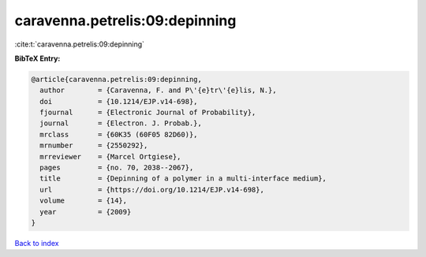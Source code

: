 caravenna.petrelis:09:depinning
===============================

:cite:t:`caravenna.petrelis:09:depinning`

**BibTeX Entry:**

.. code-block:: bibtex

   @article{caravenna.petrelis:09:depinning,
     author        = {Caravenna, F. and P\'{e}tr\'{e}lis, N.},
     doi           = {10.1214/EJP.v14-698},
     fjournal      = {Electronic Journal of Probability},
     journal       = {Electron. J. Probab.},
     mrclass       = {60K35 (60F05 82D60)},
     mrnumber      = {2550292},
     mrreviewer    = {Marcel Ortgiese},
     pages         = {no. 70, 2038--2067},
     title         = {Depinning of a polymer in a multi-interface medium},
     url           = {https://doi.org/10.1214/EJP.v14-698},
     volume        = {14},
     year          = {2009}
   }

`Back to index <../By-Cite-Keys.html>`_
